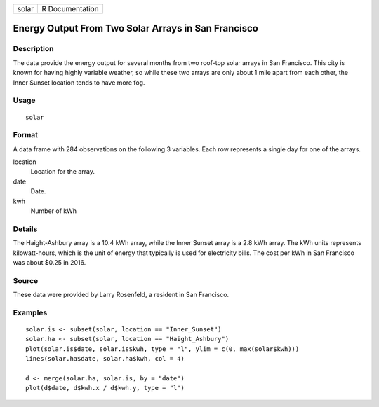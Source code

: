 ===== ===============
solar R Documentation
===== ===============

Energy Output From Two Solar Arrays in San Francisco
----------------------------------------------------

Description
~~~~~~~~~~~

The data provide the energy output for several months from two roof-top
solar arrays in San Francisco. This city is known for having highly
variable weather, so while these two arrays are only about 1 mile apart
from each other, the Inner Sunset location tends to have more fog.

Usage
~~~~~

::

   solar

Format
~~~~~~

A data frame with 284 observations on the following 3 variables. Each
row represents a single day for one of the arrays.

location
   Location for the array.

date
   Date.

kwh
   Number of kWh

Details
~~~~~~~

The Haight-Ashbury array is a 10.4 kWh array, while the Inner Sunset
array is a 2.8 kWh array. The kWh units represents kilowatt-hours, which
is the unit of energy that typically is used for electricity bills. The
cost per kWh in San Francisco was about $0.25 in 2016.

Source
~~~~~~

These data were provided by Larry Rosenfeld, a resident in San
Francisco.

Examples
~~~~~~~~

::


   solar.is <- subset(solar, location == "Inner_Sunset")
   solar.ha <- subset(solar, location == "Haight_Ashbury")
   plot(solar.is$date, solar.is$kwh, type = "l", ylim = c(0, max(solar$kwh)))
   lines(solar.ha$date, solar.ha$kwh, col = 4)

   d <- merge(solar.ha, solar.is, by = "date")
   plot(d$date, d$kwh.x / d$kwh.y, type = "l")

